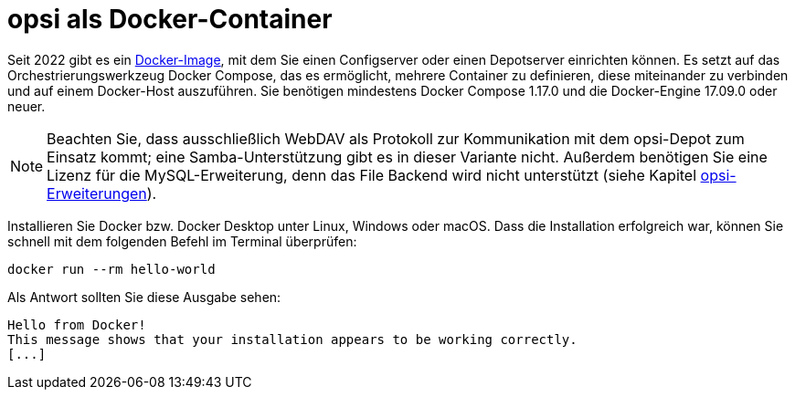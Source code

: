 [[server-installation-docker]]
= opsi als Docker-Container

Seit 2022 gibt es ein link:https://github.com/opsi-org/opsi-docker[Docker-Image], mit dem Sie einen Configserver oder einen Depotserver einrichten können. Es setzt auf das Orchestrierungswerkzeug Docker Compose, das es ermöglicht, mehrere Container zu definieren, diese miteinander zu verbinden und auf einem Docker-Host auszuführen. Sie benötigen mindestens Docker Compose 1.17.0 und die Docker-Engine 17.09.0 oder neuer.

NOTE: Beachten Sie, dass ausschließlich WebDAV als Protokoll zur Kommunikation mit dem opsi-Depot zum Einsatz kommt; eine Samba-Unterstützung gibt es in dieser Variante nicht. Außerdem benötigen Sie eine Lizenz für die MySQL-Erweiterung, denn das File Backend wird nicht unterstützt (siehe Kapitel xref:opsi-modules:modules.adoc[opsi-Erweiterungen]).

Installieren Sie Docker bzw. Docker Desktop unter Linux, Windows oder macOS. Dass die Installation erfolgreich war, können Sie schnell mit dem folgenden Befehl im Terminal überprüfen:

[source,console]
----
docker run --rm hello-world
----

Als Antwort sollten Sie diese Ausgabe sehen:

[source,console]
----
Hello from Docker!
This message shows that your installation appears to be working correctly.
[...]
----